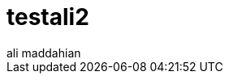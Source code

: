 = testali2
:slug: testali2
:author: ali maddahian
:category: cluster
:tags: causal-cluster, routing, cypher-shell
:neo4j-versions: 3.5, 4.0, 4.1, 4.2, 4.3, 4.4
